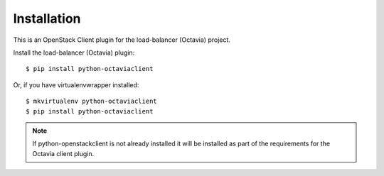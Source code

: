 ============
Installation
============

This is an OpenStack Client plugin for the load-balancer (Octavia) project.

Install the load-balancer (Octavia) plugin::

    $ pip install python-octaviaclient

Or, if you have virtualenvwrapper installed::

    $ mkvirtualenv python-octaviaclient
    $ pip install python-octaviaclient

.. note:: If python-openstackclient is not already installed it will be
          installed as part of the requirements for the Octavia client plugin.
